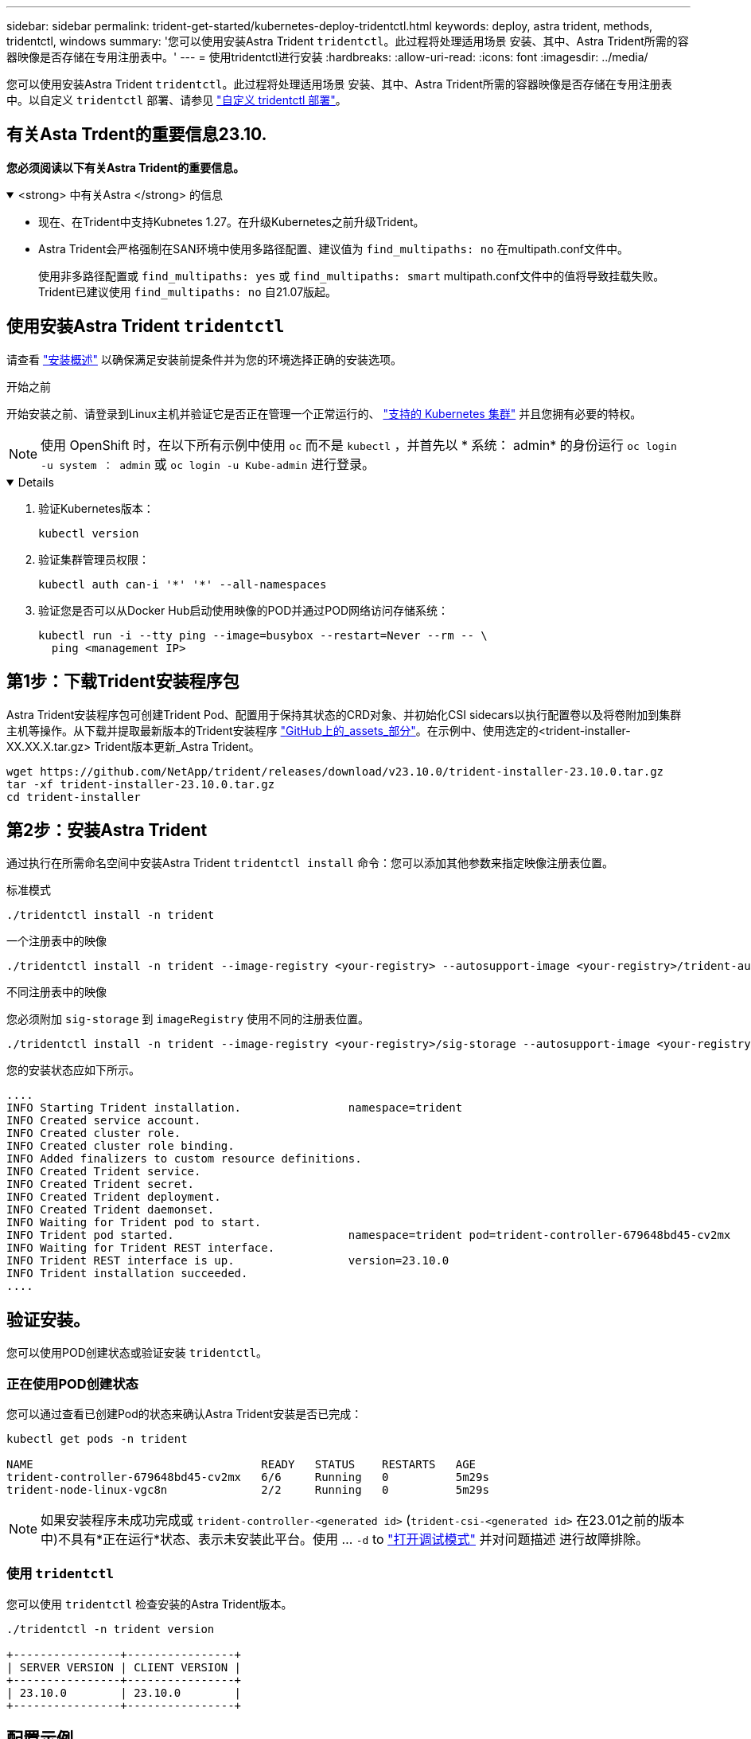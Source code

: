 ---
sidebar: sidebar 
permalink: trident-get-started/kubernetes-deploy-tridentctl.html 
keywords: deploy, astra trident, methods, tridentctl, windows 
summary: '您可以使用安装Astra Trident `tridentctl`。此过程将处理适用场景 安装、其中、Astra Trident所需的容器映像是否存储在专用注册表中。' 
---
= 使用tridentctl进行安装
:hardbreaks:
:allow-uri-read: 
:icons: font
:imagesdir: ../media/


[role="lead"]
您可以使用安装Astra Trident `tridentctl`。此过程将处理适用场景 安装、其中、Astra Trident所需的容器映像是否存储在专用注册表中。以自定义 `tridentctl` 部署、请参见 link:kubernetes-customize-deploy-tridentctl.html["自定义 tridentctl 部署"]。



== 有关Asta Trdent的重要信息23.10.

*您必须阅读以下有关Astra Trident的重要信息。*

.<strong> 中有关Astra </strong> 的信息
[%collapsible%open]
====
* 现在、在Trident中支持Kubnetes 1.27。在升级Kubernetes之前升级Trident。
* Astra Trident会严格强制在SAN环境中使用多路径配置、建议值为 `find_multipaths: no` 在multipath.conf文件中。
+
使用非多路径配置或 `find_multipaths: yes` 或 `find_multipaths: smart` multipath.conf文件中的值将导致挂载失败。Trident已建议使用 `find_multipaths: no` 自21.07版起。



====


== 使用安装Astra Trident `tridentctl`

请查看 link:../trident-get-started/kubernetes-deploy.html["安装概述"] 以确保满足安装前提条件并为您的环境选择正确的安装选项。

.开始之前
开始安装之前、请登录到Linux主机并验证它是否正在管理一个正常运行的、 link:requirements.html["支持的 Kubernetes 集群"^] 并且您拥有必要的特权。


NOTE: 使用 OpenShift 时，在以下所有示例中使用 `oc` 而不是 `kubectl` ，并首先以 * 系统： admin* 的身份运行 `oc login -u system ： admin` 或 `oc login -u Kube-admin` 进行登录。

[%collapsible%open]
====
. 验证Kubernetes版本：
+
[listing]
----
kubectl version
----
. 验证集群管理员权限：
+
[listing]
----
kubectl auth can-i '*' '*' --all-namespaces
----
. 验证您是否可以从Docker Hub启动使用映像的POD并通过POD网络访问存储系统：
+
[listing]
----
kubectl run -i --tty ping --image=busybox --restart=Never --rm -- \
  ping <management IP>
----


====


== 第1步：下载Trident安装程序包

Astra Trident安装程序包可创建Trident Pod、配置用于保持其状态的CRD对象、并初始化CSI sidecars以执行配置卷以及将卷附加到集群主机等操作。从下载并提取最新版本的Trident安装程序 link:https://github.com/NetApp/trident/releases/latest["GitHub上的_assets_部分"^]。在示例中、使用选定的<trident-installer-XX.XX.X.tar.gz> Trident版本更新_Astra Trident。

[listing]
----
wget https://github.com/NetApp/trident/releases/download/v23.10.0/trident-installer-23.10.0.tar.gz
tar -xf trident-installer-23.10.0.tar.gz
cd trident-installer
----


== 第2步：安装Astra Trident

通过执行在所需命名空间中安装Astra Trident `tridentctl install` 命令：您可以添加其他参数来指定映像注册表位置。

[role="tabbed-block"]
====
.标准模式
--
[listing]
----
./tridentctl install -n trident
----
--
.一个注册表中的映像
--
[listing]
----
./tridentctl install -n trident --image-registry <your-registry> --autosupport-image <your-registry>/trident-autosupport:23.10 --trident-image <your-registry>/trident:23.10.0
----
--
.不同注册表中的映像
--
您必须附加 `sig-storage` 到 `imageRegistry` 使用不同的注册表位置。

[listing]
----
./tridentctl install -n trident --image-registry <your-registry>/sig-storage --autosupport-image <your-registry>/netapp/trident-autosupport:23.10 --trident-image <your-registry>/netapp/trident:23.10.0
----
--
====
您的安装状态应如下所示。

[listing]
----
....
INFO Starting Trident installation.                namespace=trident
INFO Created service account.
INFO Created cluster role.
INFO Created cluster role binding.
INFO Added finalizers to custom resource definitions.
INFO Created Trident service.
INFO Created Trident secret.
INFO Created Trident deployment.
INFO Created Trident daemonset.
INFO Waiting for Trident pod to start.
INFO Trident pod started.                          namespace=trident pod=trident-controller-679648bd45-cv2mx
INFO Waiting for Trident REST interface.
INFO Trident REST interface is up.                 version=23.10.0
INFO Trident installation succeeded.
....
----


== 验证安装。

您可以使用POD创建状态或验证安装 `tridentctl`。



=== 正在使用POD创建状态

您可以通过查看已创建Pod的状态来确认Astra Trident安装是否已完成：

[listing]
----
kubectl get pods -n trident

NAME                                  READY   STATUS    RESTARTS   AGE
trident-controller-679648bd45-cv2mx   6/6     Running   0          5m29s
trident-node-linux-vgc8n              2/2     Running   0          5m29s
----

NOTE: 如果安装程序未成功完成或 `trident-controller-<generated id>` (`trident-csi-<generated id>` 在23.01之前的版本中)不具有*正在运行*状态、表示未安装此平台。使用 ... `-d` to link:../troubleshooting.html#troubleshooting-an-unsuccessful-trident-deployment-using-tridentctl["打开调试模式"] 并对问题描述 进行故障排除。



=== 使用 `tridentctl`

您可以使用 `tridentctl` 检查安装的Astra Trident版本。

[listing]
----
./tridentctl -n trident version

+----------------+----------------+
| SERVER VERSION | CLIENT VERSION |
+----------------+----------------+
| 23.10.0        | 23.10.0        |
+----------------+----------------+
----


== 配置示例

以下示例提供了使用安装A作用 的示例配置 `tridentctl`。

.Windows节点
[%collapsible]
====
要在Windows节点上运行A作用 是：

[listing]
----
tridentctl install --windows -n trident
----
====
.强制断开
[%collapsible]
====
有关强制断开的详细信息、请参见 link:..trident-get-started/kubernetes-customize-deploy.html["自定义Trident操作员安装"]。

[listing]
----
tridentctl install --enable-force-detach=true -n trident
----
====
